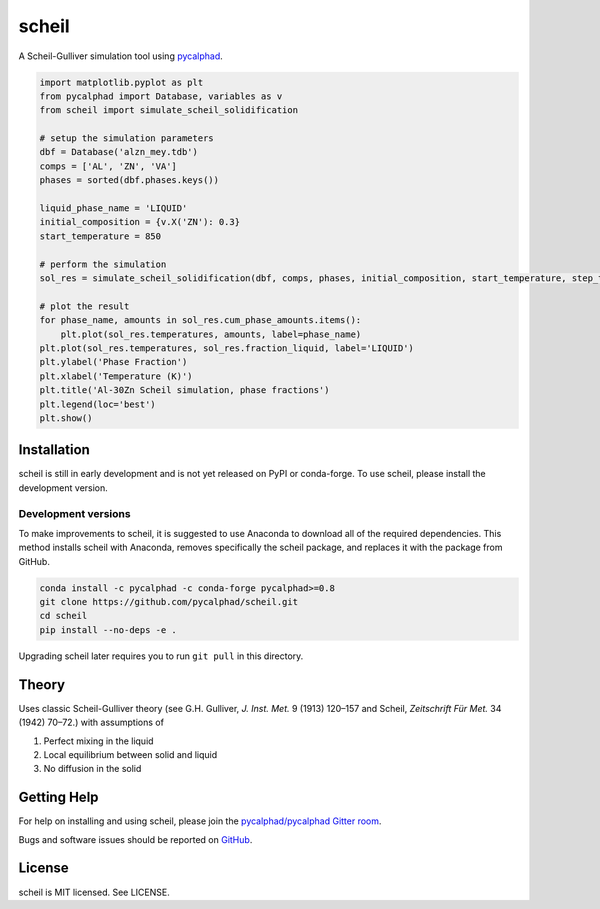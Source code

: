 ======
scheil
======

A Scheil-Gulliver simulation tool using `pycalphad`_.

.. _pycalphad: http://pycalphad.org

.. code-block:: python

   import matplotlib.pyplot as plt
   from pycalphad import Database, variables as v
   from scheil import simulate_scheil_solidification

   # setup the simulation parameters
   dbf = Database('alzn_mey.tdb')
   comps = ['AL', 'ZN', 'VA']
   phases = sorted(dbf.phases.keys())

   liquid_phase_name = 'LIQUID'
   initial_composition = {v.X('ZN'): 0.3}
   start_temperature = 850

   # perform the simulation
   sol_res = simulate_scheil_solidification(dbf, comps, phases, initial_composition, start_temperature, step_temperature=1.0)

   # plot the result
   for phase_name, amounts in sol_res.cum_phase_amounts.items():
       plt.plot(sol_res.temperatures, amounts, label=phase_name)
   plt.plot(sol_res.temperatures, sol_res.fraction_liquid, label='LIQUID')
   plt.ylabel('Phase Fraction')
   plt.xlabel('Temperature (K)')
   plt.title('Al-30Zn Scheil simulation, phase fractions')
   plt.legend(loc='best')
   plt.show()

.. image:: docs/_static/Al-30Zn_Scheil_simulation.png
    :align: center
    :alt: Phase fraction evolution during a Scheil simulation of Al-30Zn

Installation
============

scheil is still in early development and is not yet released on PyPI or conda-forge.
To use scheil, please install the development version.


Development versions
--------------------

To make improvements to scheil, it is suggested to use
Anaconda to download all of the required dependencies. This
method installs scheil with Anaconda, removes specifically the
scheil package, and replaces it with the package from GitHub.

.. code-block:: bash

    conda install -c pycalphad -c conda-forge pycalphad>=0.8
    git clone https://github.com/pycalphad/scheil.git
    cd scheil
    pip install --no-deps -e .

Upgrading scheil later requires you to run ``git pull`` in this directory.


Theory
======

Uses classic Scheil-Gulliver theory (see G.H. Gulliver, *J. Inst. Met.* 9 (1913) 120–157 and Scheil, *Zeitschrift Für Met.* 34 (1942) 70–72.) with assumptions of

1. Perfect mixing in the liquid
2. Local equilibrium between solid and liquid
3. No diffusion in the solid


Getting Help
============

For help on installing and using scheil, please join the `pycalphad/pycalphad Gitter room <https://gitter.im/pycalphad/pycalphad>`_.

Bugs and software issues should be reported on `GitHub <https://github.com/pycalphad/scheil/issues>`_.

License
=======

scheil is MIT licensed. See LICENSE.
